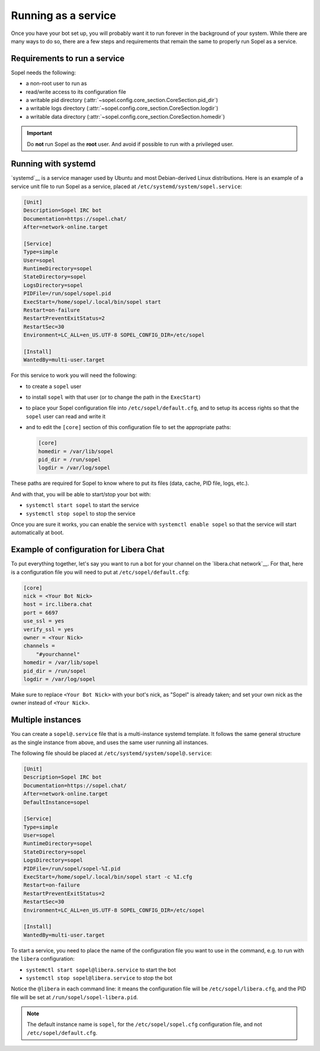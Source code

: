 ====================
Running as a service
====================

Once you have your bot set up, you will probably want it to run forever in the
background of your system. While there are many ways to do so, there are a few
steps and requirements that remain the same to properly run Sopel as a service.


Requirements to run a service
=============================

Sopel needs the following:

* a non-root user to run as
* read/write access to its configuration file
* a writable pid directory
  (:attr:`~sopel.config.core_section.CoreSection.pid_dir`)
* a writable logs directory
  (:attr:`~sopel.config.core_section.CoreSection.logdir`)
* a writable data directory
  (:attr:`~sopel.config.core_section.CoreSection.homedir`)

.. important::

    Do **not** run Sopel as the **root** user. And avoid if possible to run
    with a privileged user.


Running with systemd
====================

`systemd`__ is a service manager used by Ubuntu and most Debian-derived
Linux distributions. Here is an example of a service unit file to run Sopel as
a service, placed at ``/etc/systemd/system/sopel.service``:

.. code-block:: systemd

    [Unit]
    Description=Sopel IRC bot
    Documentation=https://sopel.chat/
    After=network-online.target

    [Service]
    Type=simple
    User=sopel
    RuntimeDirectory=sopel
    StateDirectory=sopel
    LogsDirectory=sopel
    PIDFile=/run/sopel/sopel.pid
    ExecStart=/home/sopel/.local/bin/sopel start
    Restart=on-failure
    RestartPreventExitStatus=2
    RestartSec=30
    Environment=LC_ALL=en_US.UTF-8 SOPEL_CONFIG_DIR=/etc/sopel

    [Install]
    WantedBy=multi-user.target

.. __: https://systemd.io/

For this service to work you will need the following:

* to create a ``sopel`` user
* to install ``sopel`` with that user (or to change the path in the
  ``ExecStart``)
* to place your Sopel configuration file into ``/etc/sopel/default.cfg``, and
  to setup its access rights so that the ``sopel`` user can read and write it
* and to edit the ``[core]`` section of this configuration file to set the
  appropriate paths:

  .. code-block:: ini

      [core]
      homedir = /var/lib/sopel
      pid_dir = /run/sopel
      logdir = /var/log/sopel

These paths are required for Sopel to know where to put its files (data, cache,
PID file, logs, etc.).

And with that, you will be able to start/stop your bot with:

* ``systemctl start sopel`` to start the service
* ``systemctl stop sopel`` to stop the service

Once you are sure it works, you can enable the service with
``systemctl enable sopel`` so that the service will start automatically at
boot.

.. seealso::

    There is more to say about systemd, its service unit files, and the
    ``systemctl`` command. Be sure to read `systemd.unit's documentation`__ for
    more information.

.. __: https://www.freedesktop.org/software/systemd/man/latest/systemd.unit.html


Example of configuration for Libera Chat
========================================

To put everything together, let's say you want to run a bot for your channel
on the `libera.chat network`__. For that, here is a configuration file you will
need to put at ``/etc/sopel/default.cfg``:

.. code-block:: ini

    [core]
    nick = <Your Bot Nick>
    host = irc.libera.chat
    port = 6697
    use_ssl = yes
    verify_ssl = yes
    owner = <Your Nick>
    channels =
        "#yourchannel"
    homedir = /var/lib/sopel
    pid_dir = /run/sopel
    logdir = /var/log/sopel

Make sure to replace ``<Your Bot Nick>`` with your bot's nick, as "Sopel" is
already taken; and set your own nick as the owner instead of ``<Your Nick>``.

.. __: https://libera.chat/


Multiple instances
==================

You can create a ``sopel@.service`` file that is a multi-instance systemd
template. It follows the same general structure as the single instance from
above, and uses the same user running all instances.

The following file should be placed at ``/etc/systemd/system/sopel@.service``:

.. code-block:: systemd

    [Unit]
    Description=Sopel IRC bot
    Documentation=https://sopel.chat/
    After=network-online.target
    DefaultInstance=sopel

    [Service]
    Type=simple
    User=sopel
    RuntimeDirectory=sopel
    StateDirectory=sopel
    LogsDirectory=sopel
    PIDFile=/run/sopel/sopel-%I.pid
    ExecStart=/home/sopel/.local/bin/sopel start -c %I.cfg
    Restart=on-failure
    RestartPreventExitStatus=2
    RestartSec=30
    Environment=LC_ALL=en_US.UTF-8 SOPEL_CONFIG_DIR=/etc/sopel

    [Install]
    WantedBy=multi-user.target

To start a service, you need to place the name of the configuration file you
want to use in the command, e.g. to run with the ``libera`` configuration:

* ``systemctl start sopel@libera.service`` to start the bot
* ``systemctl stop sopel@libera.service`` to stop the bot

Notice the ``@libera`` in each command line: it means the configuration file
will be ``/etc/sopel/libera.cfg``, and the PID file will be set at
``/run/sopel/sopel-libera.pid``.

.. note::

    The default instance name is ``sopel``, for the ``/etc/sopel/sopel.cfg``
    configuration file, and not ``/etc/sopel/default.cfg``.
